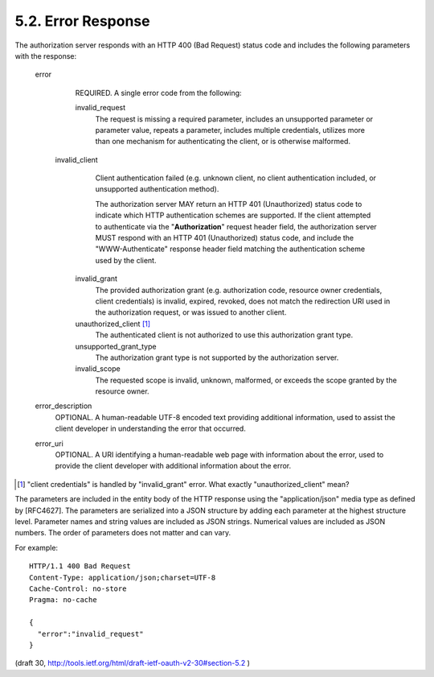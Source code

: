 5.2. Error Response
------------------------

The authorization server responds with an HTTP 400 (Bad Request)
status code and includes the following parameters with the response:

   error
         REQUIRED.  A single error code from the following:

         invalid_request
               The request is missing a required parameter, 
               includes an unsupported parameter or parameter value, 
               repeats a parameter, 
               includes multiple credentials, 
               utilizes more than one mechanism for authenticating the client, 
               or is otherwise malformed.

        invalid_client
               Client authentication failed 
               (e.g. unknown client, 
               no client authentication included, 
               or unsupported authentication method).  

               The authorization server MAY return an HTTP 401 (Unauthorized) status code 
               to indicate which HTTP authentication schemes are supported.  
               If the client attempted to authenticate via the "**Authorization**" request header field, 
               the authorization server MUST respond with an HTTP 401 (Unauthorized) status code, 
               and include the "WWW-Authenticate" response header field matching the authentication scheme used by the client.

         invalid_grant
               The provided authorization grant 
               (e.g. authorization code, 
               resource owner credentials, 
               client credentials) is 
               invalid, 
               expired, 
               revoked, 
               does not match the redirection URI used in the authorization request, 
               or was issued to another client.

         unauthorized_client [#]_ 
               The authenticated client is not authorized to use this authorization grant type.

         unsupported_grant_type
               The authorization grant type is not supported by the authorization server.

         invalid_scope
               The requested scope is invalid, 
               unknown, 
               malformed, or
               exceeds the scope granted by the resource owner.

   error_description
         OPTIONAL.  
         A human-readable UTF-8 encoded text providing additional information, 
         used to assist the client developer in understanding the error that occurred.

   error_uri
         OPTIONAL.  
         A URI identifying a human-readable web page with information about the error, 
         used to provide the client developer with additional information about the error.

.. [#] "client credentials" is handled by "invalid_grant" error. What exactly "unauthorized_client" mean?

The parameters are included in the entity body of the HTTP response
using the "application/json" media type as defined by [RFC4627].  
The parameters are serialized into a JSON structure by adding each parameter 
at the highest structure level.  
Parameter names and string values are included as JSON strings.  
Numerical values are included as JSON numbers.
The order of parameters does not matter and can vary.

For example::

     HTTP/1.1 400 Bad Request
     Content-Type: application/json;charset=UTF-8
     Cache-Control: no-store
     Pragma: no-cache

     {
       "error":"invalid_request"
     }


(draft 30, http://tools.ietf.org/html/draft-ietf-oauth-v2-30#section-5.2 )
